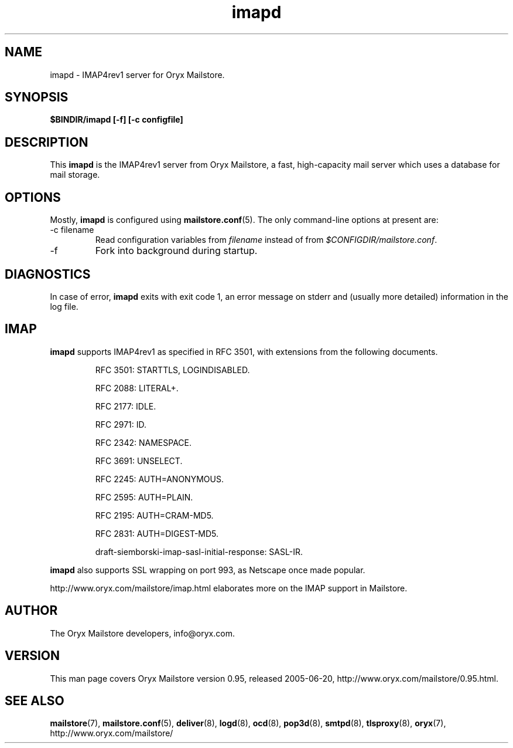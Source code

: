 .\" Copyright Oryx Mail Systems GmbH. Enquiries to info@oryx.com, please.
.TH imapd 8 2005-06-20 www.oryx.com "Mailstore Documentation"
.SH NAME
imapd - IMAP4rev1 server for Oryx Mailstore.
.SH SYNOPSIS
.B $BINDIR/imapd [-f] [-c configfile]
.SH DESCRIPTION
.nh
.PP
This
.B imapd
is the IMAP4rev1 server from Oryx Mailstore, a fast, high-capacity
mail server which uses a database for mail storage.
.SH OPTIONS
Mostly, 
.B imapd
is configured using
.BR mailstore.conf (5).
The only command-line options at present are:
.IP "-c filename"
Read configuration variables from
.I filename
instead of from
.IR $CONFIGDIR/mailstore.conf .
.IP -f
Fork into background during startup.
.SH DIAGNOSTICS
In case of error,
.B imapd
exits with exit code 1, an error message on stderr and (usually more
detailed) information in the log file.
.SH IMAP
.B imapd
supports IMAP4rev1 as specified in RFC 3501, with
extensions from the following documents.
.IP
RFC 3501: STARTTLS, LOGINDISABLED.
.IP
RFC 2088: LITERAL+.
.IP
RFC 2177: IDLE.
.IP
RFC 2971: ID.
.IP
RFC 2342: NAMESPACE.
.IP
RFC 3691: UNSELECT.
.IP
RFC 2245: AUTH=ANONYMOUS.
.IP
RFC 2595: AUTH=PLAIN.
.IP
RFC 2195: AUTH=CRAM-MD5.
.IP
RFC 2831: AUTH=DIGEST-MD5.
.IP
draft-siemborski-imap-sasl-initial-response: SASL-IR.
.PP
.B imapd
also supports SSL wrapping on port 993, as Netscape once made popular.
.PP
http://www.oryx.com/mailstore/imap.html elaborates more on the IMAP
support in Mailstore.
.SH AUTHOR
The Oryx Mailstore developers, info@oryx.com.
.SH VERSION
This man page covers Oryx Mailstore version 0.95, released 2005-06-20,
http://www.oryx.com/mailstore/0.95.html.
.SH SEE ALSO
.BR mailstore (7),
.BR mailstore.conf (5),
.BR deliver (8),
.BR logd (8),
.BR ocd (8),
.BR pop3d (8),
.BR smtpd (8),
.BR tlsproxy (8),
.BR oryx (7),
http://www.oryx.com/mailstore/
